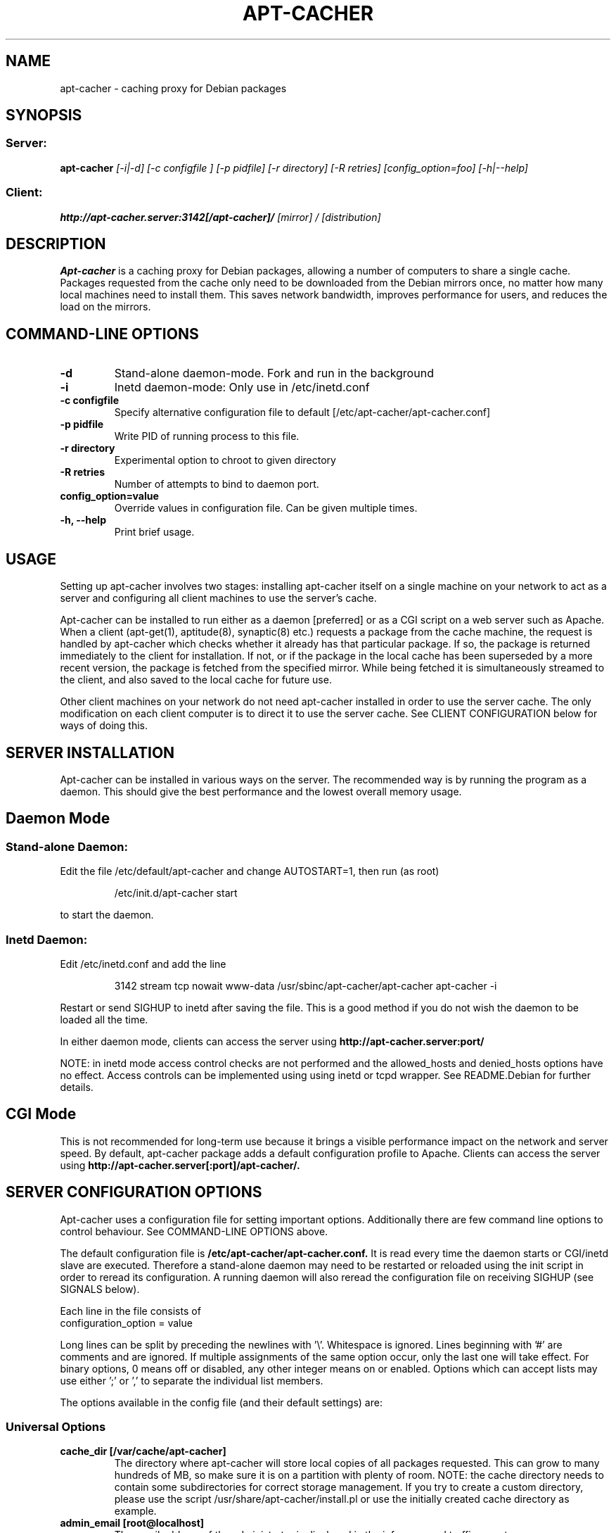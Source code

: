 .TH APT\-CACHER 1
.\" NAME should be all caps, SECTION should be 1-8, maybe w/ subsection
.\" other parms are allowed: see man(7), man(1)
.SH NAME
apt\-cacher \- caching proxy for Debian packages
.SH SYNOPSIS
.SS Server:
.B apt\-cacher 
.I [-i|-d] [-c configfile ] [-p pidfile] [-r directory] [-R retries] [config_option=foo] [-h|--help] 

.SS Client:
.B http://apt\-cacher.server:3142[/apt\-cacher]/
.I "[mirror] / [distribution]"
.SH "DESCRIPTION"
.B Apt\-cacher
is a caching proxy for Debian packages, allowing a number of computers to share
a single cache. Packages requested from the cache only need to be downloaded
from the Debian mirrors once, no matter how many local machines need to install
them. This saves network bandwidth, improves performance for users, and reduces
the load on the mirrors.
.SH COMMAND-LINE OPTIONS
.TP 
.B \-d
Stand-alone daemon-mode. Fork and run in the background
.TP
.B \-i
Inetd daemon-mode: Only use in /etc/inetd.conf
.TP
.B \-c configfile 
Specify alternative configuration file to default [/etc/apt\-cacher/apt\-cacher.conf]
.TP
.B \-p pidfile
Write PID of running process to this file.
.TP
.B \-r directory
Experimental option to chroot to given directory
.TP
.B \-R retries
Number of attempts to bind to daemon port.
.TP
.B config_option=value
Override values in configuration file. Can be given multiple times.
.TP
.B \-h, --help
Print brief usage.
.SH USAGE
.PP
Setting up apt\-cacher involves two stages: installing apt\-cacher itself on a
single machine on your network to act as a server and configuring all client
machines to use the server's cache.
.PP
Apt\-cacher can be installed to run either as a daemon [preferred] or as a CGI
script on a web server such as Apache. When a client (apt\-get(1), aptitude(8),
synaptic(8) etc.) requests a package from the cache machine, the request is
handled by apt\-cacher which checks whether it already has that particular
package. If so, the package is returned immediately to the client for
installation. If not, or if the package in the local cache has been superseded
by a more recent version, the package is fetched from the specified
mirror. While being fetched it is simultaneously streamed to the client, and
also saved to the local cache for future use.
.PP
Other client machines on your network do not need apt\-cacher installed in order
to use the server cache. The only modification on each client computer is to
direct it to use the server cache. See CLIENT CONFIGURATION below for ways of
doing this.
.SH SERVER INSTALLATION
Apt\-cacher can be installed in various ways on the server. The recommended way
is by running the program as a daemon. This should give the best performance and
the lowest overall memory usage.

.SH Daemon Mode
.SS Stand-alone Daemon:
Edit the file /etc/default/apt\-cacher and change AUTOSTART=1, then run (as
root)
.IP
/etc/init.d/apt\-cacher start
.PP
to start the daemon.
.SS Inetd Daemon:
Edit /etc/inetd.conf and add the line
.IP
3142 stream tcp nowait www-data /usr/sbinc/apt\-cacher/apt\-cacher apt\-cacher \-i
.PP
Restart or send SIGHUP to inetd after saving the file. This is a good method if
you do not wish the daemon to be loaded all the time.
.PP
In either daemon mode, clients can access the server using
.B http://apt\-cacher.server:port/
.PP
NOTE: in inetd mode access control checks are not performed and the
allowed_hosts and denied_hosts options have no effect. Access controls can be
implemented using using inetd or tcpd wrapper. See README.Debian for further
details.
.SH CGI Mode
This is not recommended for long-term use because it brings a visible
performance impact on the network and server speed.  By default, apt\-cacher
package adds a default configuration profile to Apache.  Clients can access the
server using
.B http://apt\-cacher.server[:port]/apt\-cacher/.

.SH SERVER CONFIGURATION OPTIONS
Apt\-cacher uses a configuration file for setting important
options. Additionally there are few command line options to control 
behaviour. See COMMAND-LINE OPTIONS above.
.PP
The default configuration file is
.B /etc/apt\-cacher/apt\-cacher.conf.
It is read every time the daemon starts or CGI/inetd slave are
executed. Therefore a stand-alone daemon may need to be restarted or reloaded
using the init script in order to reread its configuration. A running daemon
will also reread the configuration file on receiving SIGHUP (see SIGNALS below).
.PP
Each line in the file consists of
.IP "configuration_option = value"
.PP
Long lines can be split by preceding the newlines with '\\'. Whitespace is
ignored. Lines beginning with '#' are comments and are ignored. If multiple
assignments of the same option occur, only the last one will take effect. For
binary options, 0 means off or disabled, any other integer means on or
enabled. Options which can accept lists may use either ';' or ',' to separate the
individual list members.
.PP
The options available in the config file (and their default settings) are:
.SS Universal Options 
.TP
.B cache_dir [/var/cache/apt\-cacher]
The directory where apt\-cacher will store local copies of all packages
requested. This can grow to many hundreds of MB, so make sure it is on a
partition with plenty of room. NOTE: the cache directory needs to contain some
subdirectories for correct storage management.  If you try to create a custom
directory, please use the script /usr/share/apt\-cacher/install.pl or use the
initially created cache directory as example.
.TP
.B admin_email [root@localhost]
The email address of the administrator is displayed in the info page and traffic
reports.
.TP 
.B offline_mode [ 0 ]
Avoid any outgoing connection, return files available in the cache and just
return errors if they are missing.
.TP
.B allowed_locations
Only allow access to specific upstream mirrors. The requested URL must match an
item in this list for access to be granted. The part of the URL referring to the
apt\-cacher server itself (http://apt\-cacher.server:port[/apt\-cacher]/) is
ignored. Matching begins immediately after that.
.TP
.B path_map
A mapping scheme to rewrite URLs, which converts the first part of the URL after
the apt\-cacher server name to a remote mirror. For example, if
you set
.IP "" 9
path_map = debian ftp.debian.org/debian
.IP "" 7
retrieving 
.IP "" 9
http://apt\-cacher.server:3142/debian/dists/stable/Release 
.IP "" 7
will actually fetch
.IP "" 9
http://apt\-cacher.server:3142/\:ftp.debian.org/debian/dists/stable/Release 
.TP  7
.B generate_reports [1]
Whether to generate traffic reports daily. Traffic reports can be accessed by
pointing a browser to
.IP
http://apt\-cacher.server:3142/report/ [daemon mode] or
.IP
http://apt\-cacher.server[:port]/apt\-cacher/report/ [CGI mode].
.TP
.B clean_cache [1]
Whether to flush obsolete versions of packages from your cache daily. You can
check what will be done by running
.IP "" 9
.B /usr/share/apt\-cacher-cleaner.pl \-s 
.IP "" 7
which will just show what would be done to the contents of the cache. A package
version is not obsolete if any of the distributions (stable, testing, etc) or
architectures you use reference it.  It should be safe to leave this on.
.TP
.B logdir [/var/log/apt\-cacher]
Directory to use for the access and error log files and traffic report. The
access log records all successful package requests using a timestamp, whether
the request was fulfilled from cache, the IP address of the requesting computer,
the size of the package transferred, and the name of the package. The error log
records major faults, and is also used for debug messages if the debug directive
is set to 1. Debugging is toggled by sending SIGUSR1 (see SIGNALS below).
.TP
.B expire_hours [0]
How many hours Package and Release files are cached before they are assumed to
be too old and must be re-fetched. Setting 0 means that the validity of these
files is checked on each access by comparing time stamps in HTTP headers on the
server with those stored locally.
.TP
.B http_proxy []
Apt\-cacher can pass all its requests to an external http proxy like
Squid, which could be very useful if you are using an ISP that blocks
port 80 and requires all web traffic to go through its proxy. The
format is 'hostname:port'.
.TP
.B use_proxy [0]
Use of an external proxy can be turned on or off with this option.
.TP
.B http_proxy_auth []
External http proxy sometimes need authentication to get full access. The
format is 'username:password', eg: 'proxyuser:proxypass'.
.TP
.B use_proxy_auth [0]
Use of external proxy authentication can be turned on or off with this option.
.TP
.B interface []
Specify a particular interface to use for the upstream connection. Can be an
interface name, IP address or host name. If unset, the default route is used.
.TP
.B limit [0]
Rate limiting sets the maximum rate in bytes per second used for fetching files
from the upstream mirrors. Syntax is fully defined in wget(1).  Use 'k' or 'm'
to use kilobits or megabits per second: e.g. 'limit=25k'.  Use 0 or a negative
value for no rate limiting.
.TP
.B user [www-data]
The effective user id to change to after allocating the ports. 
.TP
.B group [www-data]
The effective group id to change to.
.TP
.B checksum [0]
Switches on experimental checksum validation of files. Requires
libberkeleydb-perl.
.TP
.B debug [0]
Whether debug mode is enabled. Off by default. When turned on (non-nil), lots of
extra debug information will be written to the error log. This can make the
error log become quite big, so only use it when trying to debug
problems. Additional information from the libcurl backend can be obtained by
increasing this parameter. The correspondence between this setting and
curl_infotype is:-
.RS
.IP 1
CURLINFO_TEXT
.IP 2
CURLINFO_HEADER_IN
.IP 3
CURLINFO_HEADER_OUT
.IP 4
CURLINFO_DATA_IN
.IP 5
CURLINFO_DATA_OUT
.IP 6
CURLINFO_SSL_DATA_IN
.IP 7
CURLINFO_SSL_DATA_OUT
.TP
See CURLOPT_DEBUGFUNCTION in curl_easy_setopt(3) for further information.
.SS Stand-alone Daemon\-mode Options
.TP
.B daemon_port [3142]
The TCP port to bind to.
.TP
.B daemon_addr [unset]
The daemon can be resticted to listen only on particular local IP
address(es). Single item or list of IPs. Use with care.
.TP
.B allowed_hosts [*]
If your apt\-cacher server is directly connected to the Internet and you are
worried about unauthorised fetching of packages through it, you can specify a
range of IP addresses that are allowed to use it. Localhost (127.0.0.1) is
always allowed, other addresses must be matched by allowed_hosts and not by
denied_hosts to be permitted to use the cache.  Note that by default apt\-cacher
will allow requests from any client, so set a range here if you want to restrict
access. This can be a single item, list, IP address with netmask or IP range See
the default configuration file for further details and examples.
.TP
.B denied_hosts
The opposite of allowed_hosts setting, excludes hosts from the list of allowed
hosts. Not used in inetd daemon mode.
.TP
.B allowed_hosts_6
Like allowed_hosts for IPv6 clients.
.TP
.B denied_hosts_6
Like denied_hosts for IPv6 clients.
.SH CLIENT CONFIGURATION
.PP
There are two different ways of configuring clients to use apt\-cacher's
cache. Ensure that you do not use a mixture of both methods. Changing both
proxy settings and base URLs can create some confusion.
.TP
.B Access cache like a mirror
To use the cache in this way, edit /etc/apt/sources.list on each client and
prepend the address of the apt\-cacher server to each deb/src line. 
.IP
For example, if you have:
.IP "" 9	
deb http://ftp.debian.org stable main
.IP "" 7 
change it to read either
.IP "" 9
deb http://apt\-cacher.server[:port]/ftp.debian.org stable main [server in daemon mode]
.IP "" 7
or	
.IP "" 9
deb http://apt\-cacher.server[:port]/apt\-cacher/ftp.debian.org stable main [server in CGI mode]
.TP 
.B Access cache like a proxy
For clients to use the cache in this way, set the apt\-cacher server as a proxy
on each client by setting the proxy URL in apt.conf (see apt.conf(5) for
details).
.IP
It is not recommended to set the http_proxy environment variable as this may
effect a wide variety of applications using a variety of URLs. Apt\-cacher will
not work as a general purpose web cache!
.PP
.SH FAQ
.B Q: Can I just copy some .debs into the cache dir and have it work (precaching)?
.PP
A: Almost! A bit additional work is also required to make them useable and
persistent in the cache.
.PP
First: alongside with the debs apt\-cacher stores additional information: a
flag file to verify that the package is completely downloaded, and a file with
HTTP headers that have been sent from the server.
If you copy .debs straight into the storage directory and don't add those
things, fetching them *will* fail.
.PP
Fortunately Apt\-cacher now comes with an import helper script to make things
easier. Just put a bunch of .debs into /var/cache/apt\-cacher/import (or
a directory called 'import' inside whatever you've set your cache dir to be),
and run /usr/share/apt\-cacher/apt\-cacher\-import.pl (you can specify
alternative source directory with the first parameter). The script will run
through all the package files it finds in that dir and move them around to the
correct locations plus create additional flag/header files. Run it with "\-h" to
get more information about how to use additional features \- it can work in
recursive mode while discovering the files and save space by making links to
files located elsewhere in the filesystem.
.PP
Second: if the daily cleanup operation is enabled (see clean_cache option above)
and there is no Packages.gz (or .bz2) file that refers to the new files, the
package files will be removed really soon. From another point of view: if there are
potential clients that would download these packages and the clients did run
"apt\-get update" using apt\-cacher once, there is no reason to worry.
.PP
.B Q: Does the daily generation of reports or cleaning the cache depend
.B on whether apt\-cacher is running continuously as a daemon?
.PP
A: No, the regular maintenance jobs are independent of a running server. They
are executed by cron and use only static data like logs and cached index files
and package directory listing.  However, apt\-cacher should be configured
correctly because cleanup runs it directly (in inetd mode) to refresh the
Packages/Sources files.
.PP
.B Q: Are host names permissible?  What if a host is in
.B both lists (a literal reading of the current description is that the
.B host is denied)?
.PP
A: No, you must supply IP addresses. 
.PP
Unlike with some other software like Apache, the access control is slightly
different because there is no configurable checking order. Instead, a client
host is checked using both filters, allowed_hosts and denied_hosts. Following
combinations are possible: allowed_hosts=* and denied_hosts is empty, then every
host is allowed; allowed_hosts=<ip data> and denied_hosts=empty, then only
defined hosts are permitted; allowed_hosts=* and denied_hosts=<ip data>, then
every host is accepted except of those matched by denied_hosts;
allowed_hosts=<ip data> and denied_hosts=<ip data>, then only the clients from
allowed_hosts are accepted except of those matched by
denied_hosts. allowed_hosts=<empty> blocks everything. If allowed_hosts is
omitted, * is assumed.  denied_hosts must not have an "*" value, use empty
allowed_hosts setting if you want that.
.PP
.B Q: generate_reports: how does being able to view the reports depend on
.B the web server you are running?  Are they only available if apt\-cacher
is running on port 80?
.PP
The report is generated using a script (started by a cron job, see above) and
is stored as $logdir/report.html. You can access it using the "/report" path in
the access URL. If apt\-cacher is running in CGI mode, then the
URL for the browser looks like 
.B http://apt\-cacher.server[:port]/apt-cacher/report/.
.SH LIMITATIONS
Apt\-cacher currently only handles forwarding to HTTP sources. Support for
other access methods (ftp, rsync) is not currently planned.
.SH SIGNALS
Apt\-cacher handles the following signals:
.TP
.B HUP
Causes the configuration file to be re\-read.
.TP
.B USR1
Toggles printing of debug output to /var/log/apt\-cacher/error.log
.SH FILES
.TP
.B /etc/apt\-cacher/apt\-cacher.conf
main configuration file
.TP
.B /var/log/apt\-cacher
log directory, rotated by logrotate if available
.TP
.B /var/log/report.html
report page, generated by the helper script
.SH AUTHOR
Apt\-cacher was originally written by Nick Andrews <nick@zeta.org.au>.  This
manual page was originally written by Jonathan Oxer <jon@debian.org>, for the
Debian GNU/Linux system (but may be used by others). It was maintained by Eduard
Bloch <blade@debian.org>, and it is now maintained by Mark Hindley
<mark@hindley.org.uk>.

